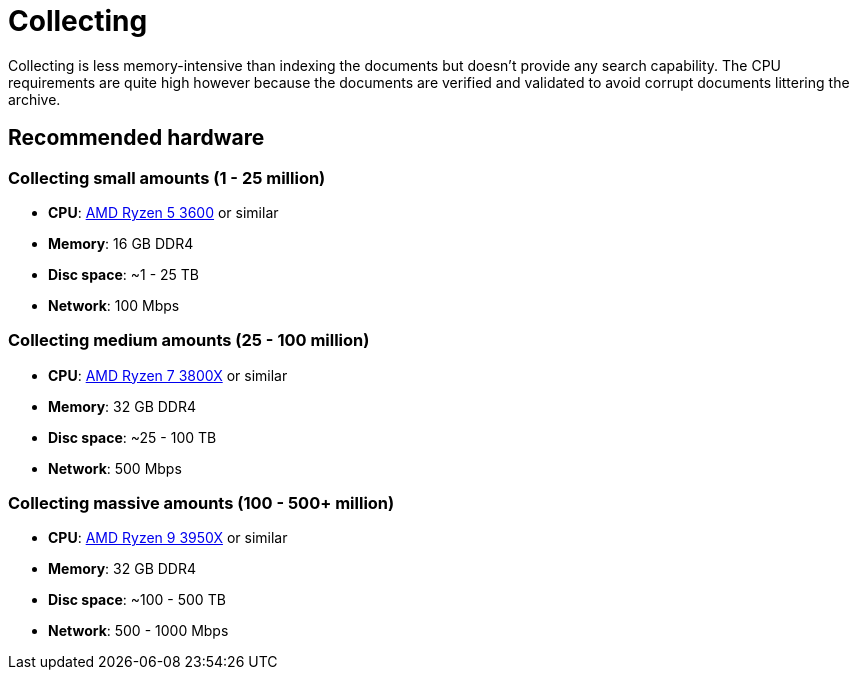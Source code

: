 = Collecting

Collecting is less memory-intensive than indexing the documents but doesn't provide any search capability. The CPU requirements are quite high however because the documents are verified and validated to avoid corrupt documents littering the archive.

== Recommended hardware

=== Collecting small amounts (1 - 25 million)

* **CPU**: http://www.cpu-world.com/CPUs/Zen/AMD-Ryzen%205%203600.html[AMD Ryzen 5 3600] or similar
* **Memory**: 16 GB DDR4
* **Disc space**: ~1 - 25 TB
* **Network**: 100 Mbps

=== Collecting medium amounts (25 - 100 million)

* **CPU**: http://www.cpu-world.com/CPUs/Zen/AMD-Ryzen%207%203800X.html[AMD Ryzen 7 3800X] or similar
* **Memory**: 32 GB DDR4
* **Disc space**: ~25 - 100 TB
* **Network**: 500 Mbps

=== Collecting massive amounts (100 - 500+ million)

* **CPU**: http://www.cpu-world.com/CPUs/Zen/AMD-Ryzen%209%203950X.html[AMD Ryzen 9 3950X] or similar
* **Memory**: 32 GB DDR4
* **Disc space**: ~100 - 500 TB
* **Network**: 500 - 1000 Mbps

